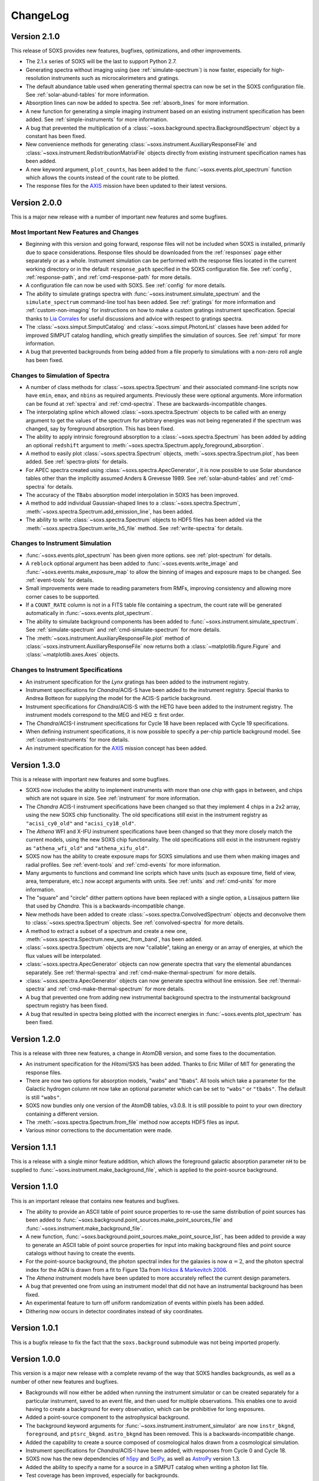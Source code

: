 .. _changelog:

ChangeLog
=========

Version 2.1.0
-------------

This release of SOXS provides new features, bugfixes, optimizations, and other
improvements.

* The 2.1.x series of SOXS will be the last to support Python 2.7.
* Generating spectra without imaging using (see :ref:`simulate-spectrum`) is now
  faster, especially for high-resolution instruments such as microcalorimeters 
  and gratings.
* The default abundance table used when generating thermal spectra can now be set in
  the SOXS configuration file. See :ref:`solar-abund-tables` for more information.
* Absorption lines can now be added to spectra. See :ref:`absorb_lines` for more
  information.
* A new function for generating a simple imaging instrument based on an existing
  instrument specification has been added. See :ref:`simple-instruments` for more
  information. 
* A bug that prevented the multiplication of a
  :class:`~soxs.background.spectra.BackgroundSpectrum` object by a constant has
  been fixed.
* New convenience methods for generating :class:`~soxs.instrument.AuxiliaryResponseFile`
  and :class:`~soxs.instrument.RedistributionMatrixFile` objects directly from
  existing instrument specification names has been added.
* A new keyword argument, ``plot_counts``, has been added to the
  :func:`~soxs.events.plot_spectrum` function which allows the counts instead of
  the count rate to be plotted.
* The response files for the `AXIS <http://axis.astro.umd.edu>`_ mission have 
  been updated to their latest versions.

Version 2.0.0
-------------

This is a major new release with a number of important new features and some bugfixes.

Most Important New Features and Changes
+++++++++++++++++++++++++++++++++++++++

* Beginning with this version and going forward, response files will not be included
  when SOXS is installed, primarily due to space considerations. Response files should
  be downloaded from the :ref:`responses` page either separately or as a whole.
  Instrument simulation can be performed with the response files located in the current
  working directory or in the default ``response_path`` specified in the SOXS 
  configuration file. See :ref:`config`, :ref:`response-path`, and :ref:`cmd-response-path`
  for more details.
* A configuration file can now be used with SOXS. See :ref:`config` for more details.
* The ability to simulate gratings spectra with :func:`~soxs.instrument.simulate_spectrum`
  and the ``simulate_spectrum`` command-line tool has been added. See :ref:`gratings` for 
  more information and :ref:`custom-non-imaging` for instructions on how to make a custom
  gratings instrument specification. Special thanks to `Lia Corrales <http://www.liacorrales.com/>`_
  for useful discussions and advice with respect to gratings spectra. 
* The :class:`~soxs.simput.SimputCatalog` and :class:`~soxs.simput.PhotonList` classes
  have been added for improved SIMPUT catalog handling, which greatly simplifies the 
  simulation of sources. See :ref:`simput` for more information. 
* A bug that prevented backgrounds from being added from a file properly to simulations
  with a non-zero roll angle has been fixed. 

Changes to Simulation of Spectra
++++++++++++++++++++++++++++++++

* A number of class methods for :class:`~soxs.spectra.Spectrum` and their associated
  command-line scripts now have ``emin``, ``emax``, and ``nbins`` as required arguments.
  Previously these were optional arguments. More information can be found at :ref:`spectra`
  and :ref:`cmd-spectra`. These are backwards-incompatible changes.
* The interpolating spline which allowed :class:`~soxs.spectra.Spectrum` objects to
  be called with an energy argument to get the values of the spectrum for arbitrary
  energies was not being regenerated if the spectrum was changed, say by foreground
  absorption. This has been fixed.
* The ability to apply intrinsic foreground absorption to a :class:`~soxs.spectra.Spectrum`
  has been added by adding an optional ``redshift`` argument to 
  :meth:`~soxs.spectra.Spectrum.apply_foreground_absorption`. 
* A method to easily plot :class:`~soxs.spectra.Spectrum` objects, 
  :meth:`~soxs.spectra.Spectrum.plot`, has been added. See :ref:`spectra-plots` for details.
* For APEC spectra created using :class:`~soxs.spectra.ApecGenerator`, it is now possible to
  use Solar abundance tables other than the implicitly assumed Anders & Grevesse 1989. See
  :ref:`solar-abund-tables` and :ref:`cmd-spectra` for details.
* The accuracy of the ``TBabs`` absorption model interpolation in SOXS has been improved.
* A method to add individual Gaussian-shaped lines to a :class:`~soxs.spectra.Spectrum`, 
  :meth:`~soxs.spectra.Spectrum.add_emission_line`, has been added. 
* The ability to write :class:`~soxs.spectra.Spectrum` objects to HDF5 files has
  been added via the :meth:`~soxs.spectra.Spectrum.write_h5_file` method. See
  :ref:`write-spectra` for details.

Changes to Instrument Simulation
++++++++++++++++++++++++++++++++

* :func:`~soxs.events.plot_spectrum` has been given more options. see :ref:`plot-spectrum`
  for details.
* A ``reblock`` optional argument has been added to :func:`~soxs.events.write_image` and
  :func:`~soxs.events.make_exposure_map` to allow the binning of images and exposure maps to
  be changed. See :ref:`event-tools` for details.
* Small improvements were made to reading parameters from RMFs, improving consistency
  and allowing more corner cases to be supported.
* If a ``COUNT_RATE`` column is not in a FITS table file containing a spectrum, the count 
  rate will be generated automatically in :func:`~soxs.events.plot_spectrum`.
* The ability to simulate background components has been added to 
  :func:`~soxs.instrument.simulate_spectrum`. See :ref:`simulate-spectrum` and
  :ref:`cmd-simulate-spectrum` for more details.
* The :meth:`~soxs.instrument.AuxiliaryResponseFile.plot` method of 
  :class:`~soxs.instrument.AuxiliaryResponseFile` now returns both a 
  :class:`~matplotlib.figure.Figure` and :class:`~matplotlib.axes.Axes` objects.

Changes to Instrument Specifications
++++++++++++++++++++++++++++++++++++

* An instrument specification for the *Lynx* gratings has been added to the instrument registry.
* Instrument specifications for *Chandra*/ACIS-S have been added to the instrument registry.
  Special thanks to Andrea Botteon for supplying the model for the ACIS-S particle background.
* Instrument specifications for *Chandra*/ACIS-S with the HETG have been added to the instrument
  registry. The instrument models correspond to the MEG and HEG :math:`\pm` first order.
* The *Chandra*/ACIS-I instrument specifications for Cycle 18 have been replaced with Cycle 19 
  specifications.
* When defining instrument specifications, it is now possible to specify a per-chip
  particle background model. See :ref:`custom-instruments` for more details.
* An instrument specification for the `AXIS <http://axis.astro.umd.edu>`_ mission
  concept has been added.

Version 1.3.0
-------------

This is a release with important new features and some bugfixes.

* SOXS now includes the ability to implement instruments with more than one chip
  with gaps in between, and chips which are not square in size. See :ref:`instrument`
  for more information.
* The *Chandra* ACIS-I instrument specifications have been changed so that they
  implement 4 chips in a 2x2 array, using the new SOXS chip functionality.
  The old specifications still exist in the instrument registry as ``"acisi_cy0_old"``
  and ``"acisi_cy18_old"``.
* The *Athena* WFI and X-IFU instrument specifications have been changed so that
  they more closely match the current models, using the new SOXS chip functionality.
  The old specifications still exist in the instrument registry as ``"athena_wfi_old"``
  and ``"athena_xifu_old"``.
* SOXS now has the ability to create exposure maps for SOXS simulations and use them
  when making images and radial profiles. See :ref:`event-tools` and :ref:`cmd-events` 
  for more information.
* Many arguments to functions and command line scripts which have units (such as 
  exposure time, field of view, area, temperature, etc.) now accept arguments with
  units. See :ref:`units` and :ref:`cmd-units` for more information.
* The "square" and "circle" dither pattern options have been replaced with a single
  option, a Lissajous pattern like that used by *Chandra*. This is a backwards-incompatible
  change.
* New methods have been added to create :class:`~soxs.spectra.ConvolvedSpectrum` objects
  and deconvolve them to :class:`~soxs.spectra.Spectrum` objects. See 
  :ref:`convolved-spectra` for more details.
* A method to extract a subset of a spectrum and create a new one, 
  :meth:`~soxs.spectra.Spectrum.new_spec_from_band`, has been added. 
* :class:`~soxs.spectra.Spectrum` objects are now "callable", taking an energy
  or an array of energies, at which the flux values will be interpolated.
* :class:`~soxs.spectra.ApecGenerator` objects can now generate spectra that 
  vary the elemental abundances separately. See :ref:`thermal-spectra` and 
  :ref:`cmd-make-thermal-spectrum` for more details.
* :class:`~soxs.spectra.ApecGenerator` objects can now generate spectra without 
  line emission. See :ref:`thermal-spectra` and :ref:`cmd-make-thermal-spectrum` 
  for more details.
* A bug that prevented one from adding new instrumental background spectra to the
  instrumental background spectrum registry has been fixed. 
* A bug that resulted in spectra being plotted with the incorrect energies in 
  :func:`~soxs.events.plot_spectrum` has been fixed.

Version 1.2.0
-------------

This is a release with three new features, a change in AtomDB version, and some
fixes to the documentation.

* An instrument specification for the *Hitomi*/SXS has been added. Thanks to
  Eric Miller of MIT for generating the response files.
* There are now two options for absorption models, "wabs" and "tbabs". All tools
  which take a parameter for the Galactic hydrogen column ``nH`` now take an
  optional parameter which can be set to ``"wabs"`` or ``"tbabs"``. The default 
  is still ``"wabs"``.
* SOXS now bundles only one version of the AtomDB tables, v3.0.8. It is still
  possible to point to your own directory containing a different version. 
* The :meth:`~soxs.spectra.Spectrum.from_file` method now accepts HDF5 files as
  input. 
* Various minor corrections to the documentation were made.

Version 1.1.1
-------------

This is a release with a single minor feature addition, which allows the foreground
galactic absorption parameter ``nH`` to be supplied to 
:func:`~soxs.instrument.make_background_file`, which is applied to the point-source
background.

Version 1.1.0
-------------

This is an important release that contains new features and bugfixes.

* The ability to provide an ASCII table of point source properties to re-use
  the same distribution of point sources has been added to 
  :func:`~soxs.background.point_sources.make_point_sources_file` and 
  :func:`~soxs.instrument.make_background_file`. 
* A new function, :func:`~soxs.background.point_sources.make_point_source_list`, has been
  added to provide a way to generate an ASCII table of point source properties
  for input into making background files and point source catalogs without
  having to create the events.
* For the point-source background, the photon spectral index for the galaxies is
  now :math:`\alpha = 2`, and the photon spectral index for the AGN is drawn
  from a fit to Figure 13a from 
  `Hickox & Markevitch 2006 <http://adsabs.harvard.edu/abs/2006ApJ...645...95H>`_.
* The *Athena* instrument models have been updated to more accurately reflect
  the current design parameters.
* A bug that prevented one from using an instrument model that did not have
  an instrumental background has been fixed.
* An experimental feature to turn off uniform randomization of events within
  pixels has been added.
* Dithering now occurs in detector coordinates instead of sky coordinates.

Version 1.0.1
-------------

This is a bugfix release to fix the fact that the ``soxs.background`` submodule
was not being imported properly. 

Version 1.0.0
-------------

This version is a major new release with a complete revamp of the way that
SOXS handles backgrounds, as well as a number of other new features and 
bugfixes.

* Backgrounds will now either be added when running the instrument simulator
  or can be created separately for a particular instrument, saved to an event
  file, and then used for multiple observations. This enables one to avoid having 
  to create a background for every observation, which can be prohibitive for 
  long exposures. 
* Added a point-source component to the astrophysical background. 
* The background keyword arguments for :func:`~soxs.instrument.instrument_simulator`
  are now ``instr_bkgnd``, ``foreground``, and ``ptsrc_bkgnd``. ``astro_bkgnd``
  has been removed. This is a backwards-incompatible change. 
* Added the capability to create a source composed of cosmological halos drawn
  from a cosmological simulation. 
* Instrument specifications for *Chandra*/ACIS-I have been added, with responses
  from Cycle 0 and Cycle 18. 
* SOXS now has the new dependencies of `h5py <http://www.h5py.org>`_ and 
  `SciPy <http://www.scipy.org>`_, as well as `AstroPy <http://www.astropy.org>`_ 
  version 1.3. 
* Added the ability to specify a name for a source in a SIMPUT catalog when
  writing a photon list file.
* Test coverage has been improved, especially for backgrounds. 
* Tests are now performed on Python versions 2.7, 3.5, and 3.6.
* In the Python interface, integers may now be provided for random seeds as
  arguments to functions. 
* An argument to provide a random seed to generate a consistent set of random
  numbers has been added to all of the command line scripts which make use of
  random numbers. 
* Fixed a bug in determining the detector and chip coordinates of events when
  creating an event file. 
* The ``clobber`` argument for overwriting files has been replaced by 
  ``overwrite``. This is a backwards-incompatible change.

Version 0.5.1
-------------

This version is a bugfix release. 

* Fixed a big when writing FITS table files when AstroPy 1.3 is installed. 

Version 0.5.0
-------------

This version contains new features and bugfixes.

* The PSF can now be set to ``None`` (or ``null`` in JSON files) in an 
  instrument specification for no PSF scattering of events.
* The particle background can be set to ``None`` (or ``null`` in JSON files) in
  an instrument specification for no particle background.
* A faster progress bar, `tqdm <https://github.com/tqdm/tqdm>`_, is now in use 
  in SOXS.
* Fixed a minor bug in the interpolation of APEC tables for thermal spectra. The
  difference in the generated spectra is small, at around the fifth decimal 
  place.
* Added a constant spectrum generator: :meth:`~soxs.spectra.Spectrum.from_constant`.
* Added ellipticity and angle parameters to :class:`~soxs.spatial.RadialFunctionModel` 
  objects to create models with ellipticity.
* Added flat-field coordinates to :class:`~soxs.spatial.SpatialModel` objects.
* Made public subclass of :class:`~soxs.spectra.Spectrum` objects, 
  :class:`~soxs.spectra.ConvolvedSpectrum`, which is a :class:`~soxs.spectra.Spectrum` 
  convolved with an ARF.
* Small internal changes designed to provide a more seamless interface to 
  `pyXSIM <http://hea-www.cfa.harvard.edu/~jzuhone/pyxsim>`_.
* Three new tools have been included to produce derivative products from event 
  files:

  * :func:`~soxs.events.write_image`: Bins events into an image and writes it to
    a FITS file.
  * :func:`~soxs.events.write_spectrum`: Bins events into a spectrum and writes it
    to a FITS file.
  * :func:`~soxs.events.write_radial_profiles`: Bins events into a radial 
    profile and writes it to a FITS file.

Version 0.4.0
-------------

This version contains new features and bugfixes. Some changes are not 
backwards-compatible. 

* SOXS has been re-branded as "Simulating Observations of X-ray Sources".
* Instrument specifications for the *Athena* WFI and X-IFU have been added to 
  the instrument registry.
* A test suite infrastructure has been added to SOXS, which runs automatically 
  on GitHub when changes are made to the source code. 
* Simulating backgrounds without an input source is now possible by providing 
  ``None`` to :func:`~soxs.instrument.instrument_simulator` or ``"None"`` to the
  ``instrument_simulator`` command line script (see :ref:`cmd-instrument`).
* The default astrophysical background in SOXS was not identical to the 
  advertised input spectrum, which has been fixed.
* The options for dealing with background have been restricted. Backgrounds can 
  now only be turned on and off. The keyword arguments to 
  :func:`~soxs.instrument.instrument_simulator` for dealing with background have
  been correspondingly modified (see :ref:`instrument` and 
  :ref:`cmd-instrument`). This is a backwards-incompatible change.
* The default version of APEC in :class:`~soxs.spectra.ApecGenerator` is now 
  version 2.0.2, to match XSPEC. 
* A new option has been added to the instrument specification to turn dithering 
  on and off by default for a given instrument. Please change instrument 
  specification JSON files accordingly.
* Instead of the plate scale, the instrument field of view is specified in the 
  instrument specification, and the plate scale is calculated from this and the 
  number of pixels. Please change instrument specification JSON files 
  accordingly.

Version 0.3.1
-------------

This is a bugfix release.

* The RMF for the HDXI was updated so that the binning between it and the HDXI 
  ARFs is consistent.
* Various small edits to the documentation were made.

Version 0.3.0
-------------

This version contains new features and bugfixes.

* An *Athena*-like microcalorimeter background is now the default particle 
  background for all microcalorimeter models.
* All instrumental backgrounds now have a dependence on the focal length. The 
  focal length is now an element of the instrument specification. 
* The names of the instruments in the instrument registry were made consistent 
  with their associated keys.
* A convenience function, :meth:`~soxs.spectra.Spectrum.get_flux_in_band`, has 
  been added. 
* A new method of generating a spectrum from an XSPEC script, 
  :meth:`~soxs.spectra.Spectrum.from_xspec_script`, has been added.
* The :meth:`~soxs.spectra.Spectrum.from_xspec` method has been renamed to 
  :meth:`~soxs.spectra.Spectrum.from_xspec_model`. 
* Removed unnecessary commas between coordinate values from the examples in 
  :ref:`cmd-spatial`. 
* Added a new capability to create a SIMPUT file from an ASCII table of RA, Dec,
  and energy, in the ``make_phlist_from_ascii`` command-line script.
* Added a new class for creating rectangle/line-shaped sources, 
  :class:`~soxs.spatial.RectangleModel`, and a corresponding command-line 
  script, ``make_rectangle_source``. 
* The signature of ``write_photon_list`` has changed to accept a ``flux`` 
  argument instead of exposure time and area.

Version 0.2.1
-------------

This is a bugfix release.

* The supporting files (ARFs, RMFs, spectral files, etc.) were not being bundled
  properly in previous versions. 

Version 0.2.0
-------------

This version contains new features.

* New ARFs corresponding to various configurations of the mirrors have been 
  added and the old ARFs have been removed (November 1st, 2016).
* Documentation now includes references to ways of getting help and the license.

Version 0.1.1
-------------

This is solely a bugfix release.

* Fixed a bug where the dither did not have the correct width.
* Fixed a bug for cases with no dithering.
* Various minor improvements to the documentation
